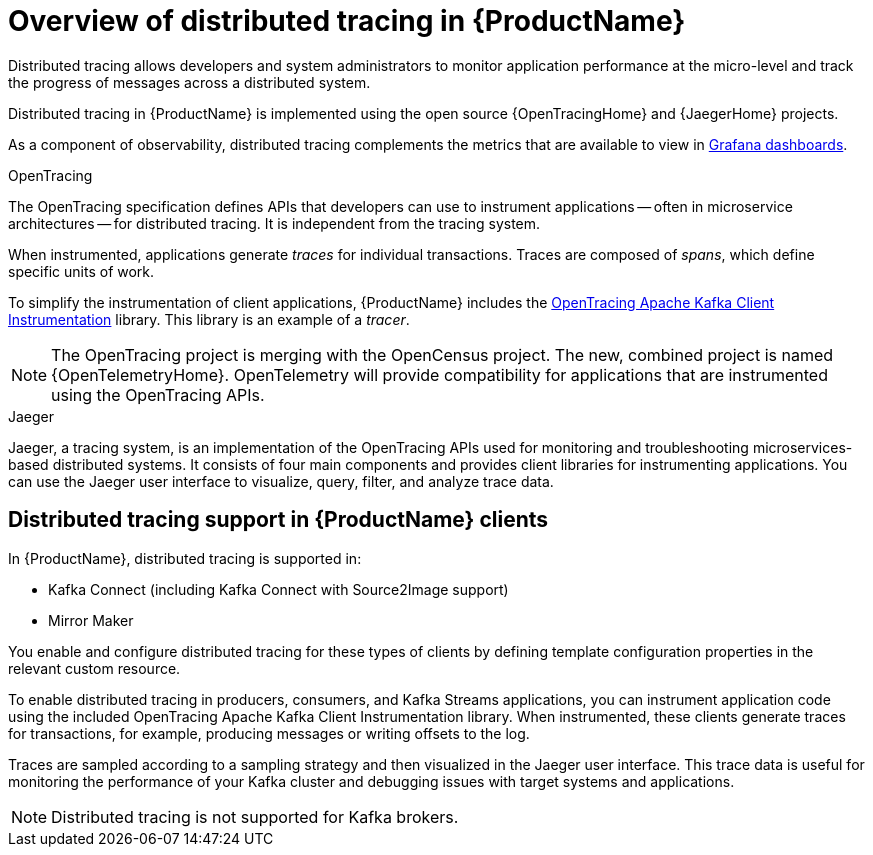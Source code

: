 // Module included in the following assemblies:
//
// assembly-distributed-tracing.adoc

[id='con-overview-distributed-tracing-{context}']
= Overview of distributed tracing in {ProductName}

Distributed tracing allows developers and system administrators to monitor application performance at the micro-level and track the progress of messages across a distributed system.

Distributed tracing in {ProductName} is implemented using the open source {OpenTracingHome} and {JaegerHome} projects.

As a component of observability, distributed tracing complements the metrics that are available to view in xref:assembly-metrics-setup-{context}[Grafana dashboards]. 

.OpenTracing

The OpenTracing specification defines APIs that developers can use to instrument applications -- often in microservice architectures -- for distributed tracing. It is independent from the tracing system.

When instrumented, applications generate __traces__ for individual transactions. Traces are composed of __spans__, which define specific units of work.

To simplify the instrumentation of client applications, {ProductName} includes the https://github.com/opentracing-contrib/java-kafka-client/blob/master/README.md[OpenTracing Apache Kafka Client Instrumentation^] library. This library is an example of a __tracer__.

NOTE: The OpenTracing project is merging with the OpenCensus project. The new, combined project is named {OpenTelemetryHome}. OpenTelemetry will provide compatibility for applications that are instrumented using the OpenTracing APIs.

.Jaeger

Jaeger, a tracing system, is an implementation of the OpenTracing APIs used for monitoring and troubleshooting microservices-based distributed systems. It consists of four main components and provides client libraries for instrumenting applications. You can use the Jaeger user interface to visualize, query, filter, and analyze trace data.

== Distributed tracing support in {ProductName} clients

In {ProductName}, distributed tracing is supported in:

* Kafka Connect (including Kafka Connect with Source2Image support)
* Mirror Maker 

You enable and configure distributed tracing for these types of clients by defining template configuration properties in the relevant custom resource.

To enable distributed tracing in producers, consumers, and Kafka Streams applications, you can instrument application code using the included OpenTracing Apache Kafka Client Instrumentation library. When instrumented, these clients generate traces for transactions, for example, producing messages or writing offsets to the log.

Traces are sampled according to a sampling strategy and then visualized in the Jaeger user interface. This trace data is useful for monitoring the performance of your Kafka cluster and debugging issues with target systems and applications.

NOTE: Distributed tracing is not supported for Kafka brokers.